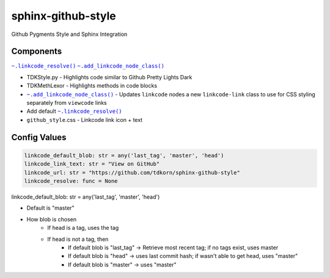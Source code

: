 sphinx-github-style
######################

Github Pygments Style and Sphinx Integration

Components
~~~~~~~~~~~~~~
.. |.linkcode_resolve| replace:: ``~.linkcode_resolve()``
.. _.linkcode_resolve: :func:`~.linkcode_resolve`
.. |.add_linkcode_node_class| replace:: ``~.add_linkcode_node_class()``
.. _.add_linkcode_node_class: :func:`~.add_linkcode_node_class`

|.linkcode_resolve|_
|.add_linkcode_node_class|_

* TDKStyle.py - Highlights code similar to Github Pretty Lights Dark 
* TDKMethLexor - Highlights methods in code blocks
* |.add_linkcode_node_class|_  - Updates ``linkcode`` nodes a new ``linkcode-link`` class to use for CSS styling separately from ``viewcode`` links
* Add default |.linkcode_resolve|_
* ``github_style``.css - Linkcode link icon + text


Config Values
~~~~~~~~~~~~~~~~~~~~~~~~~~


.. code-block:: python

    linkcode_default_blob: str = any('last_tag', 'master', 'head')
    linkcode_link_text: str = "View on GitHub"
    linkcode_url: str = "https://github.com/tdkorn/sphinx-github-style"
    linkcode_resolve: func = None


linkcode_default_blob: str = any('last_tag', 'master', 'head')

* Default is "master"
* How blob is chosen
    - If head is a tag, uses the tag
    - If head is not a tag, then
        - If default blob is "last_tag" -> Retrieve most recent tag; if no tags exist, uses master
        - If default blob is "head" -> uses last commit hash; if wasn't able to get head, uses "master"
        - If default blob is "master" -> uses "master"



